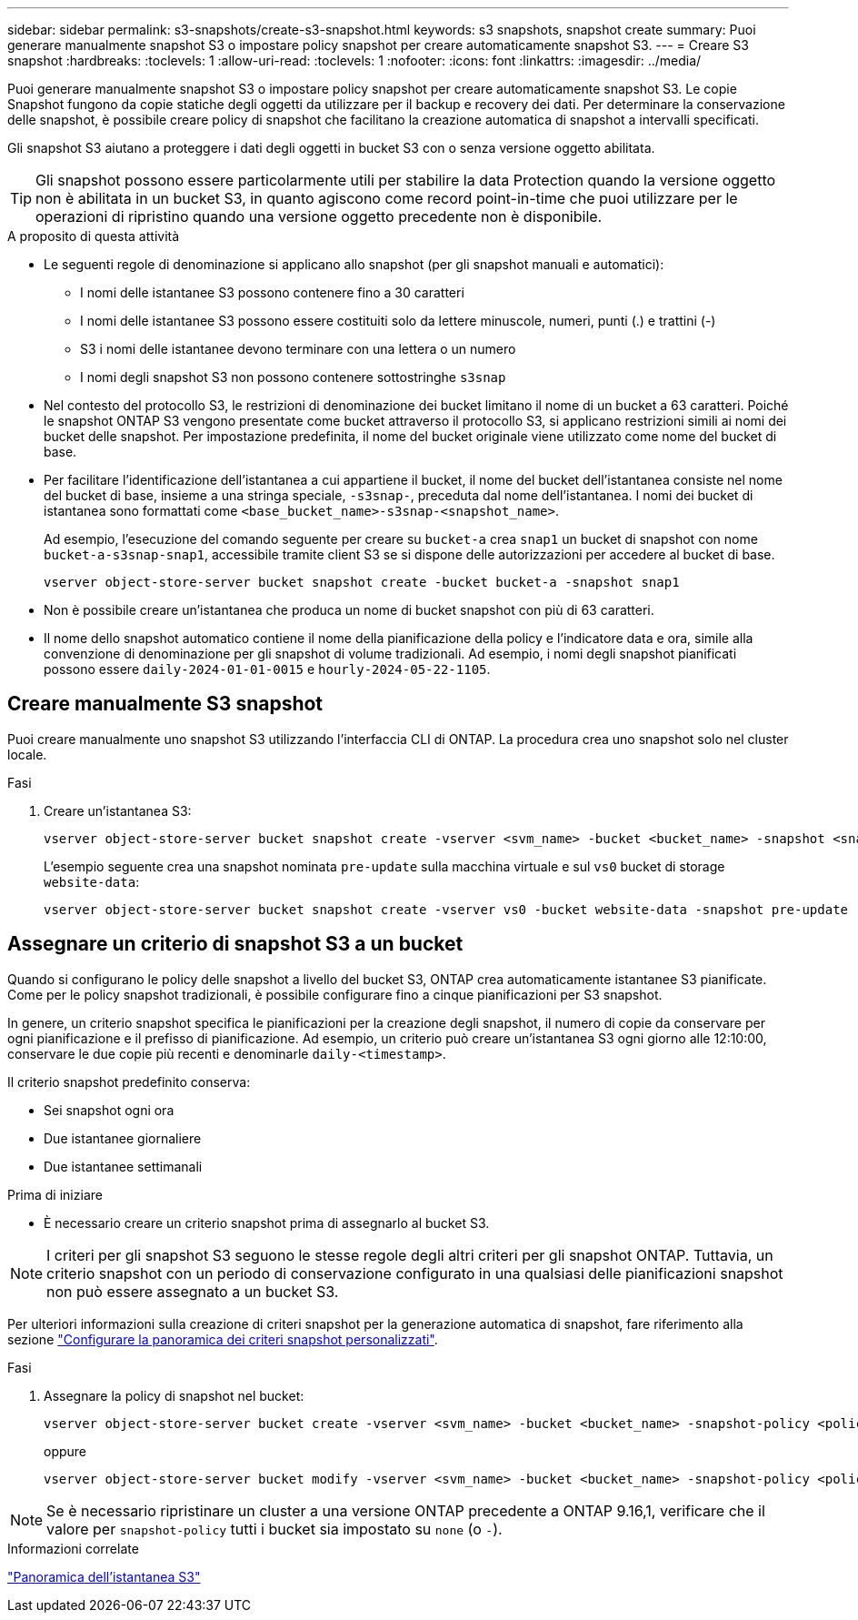 ---
sidebar: sidebar 
permalink: s3-snapshots/create-s3-snapshot.html 
keywords: s3 snapshots, snapshot create 
summary: Puoi generare manualmente snapshot S3 o impostare policy snapshot per creare automaticamente snapshot S3. 
---
= Creare S3 snapshot
:hardbreaks:
:toclevels: 1
:allow-uri-read: 
:toclevels: 1
:nofooter: 
:icons: font
:linkattrs: 
:imagesdir: ../media/


[role="lead"]
Puoi generare manualmente snapshot S3 o impostare policy snapshot per creare automaticamente snapshot S3. Le copie Snapshot fungono da copie statiche degli oggetti da utilizzare per il backup e recovery dei dati. Per determinare la conservazione delle snapshot, è possibile creare policy di snapshot che facilitano la creazione automatica di snapshot a intervalli specificati.

Gli snapshot S3 aiutano a proteggere i dati degli oggetti in bucket S3 con o senza versione oggetto abilitata.


TIP: Gli snapshot possono essere particolarmente utili per stabilire la data Protection quando la versione oggetto non è abilitata in un bucket S3, in quanto agiscono come record point-in-time che puoi utilizzare per le operazioni di ripristino quando una versione oggetto precedente non è disponibile.

.A proposito di questa attività
* Le seguenti regole di denominazione si applicano allo snapshot (per gli snapshot manuali e automatici):
+
** I nomi delle istantanee S3 possono contenere fino a 30 caratteri
** I nomi delle istantanee S3 possono essere costituiti solo da lettere minuscole, numeri, punti (.) e trattini (-)
** S3 i nomi delle istantanee devono terminare con una lettera o un numero
** I nomi degli snapshot S3 non possono contenere sottostringhe `s3snap`


* Nel contesto del protocollo S3, le restrizioni di denominazione dei bucket limitano il nome di un bucket a 63 caratteri. Poiché le snapshot ONTAP S3 vengono presentate come bucket attraverso il protocollo S3, si applicano restrizioni simili ai nomi dei bucket delle snapshot. Per impostazione predefinita, il nome del bucket originale viene utilizzato come nome del bucket di base.
* Per facilitare l'identificazione dell'istantanea a cui appartiene il bucket, il nome del bucket dell'istantanea consiste nel nome del bucket di base, insieme a una stringa speciale, `-s3snap-`, preceduta dal nome dell'istantanea. I nomi dei bucket di istantanea sono formattati come `<base_bucket_name>-s3snap-<snapshot_name>`.
+
Ad esempio, l'esecuzione del comando seguente per creare su `bucket-a` crea `snap1` un bucket di snapshot con nome `bucket-a-s3snap-snap1`, accessibile tramite client S3 se si dispone delle autorizzazioni per accedere al bucket di base.

+
[listing]
----
vserver object-store-server bucket snapshot create -bucket bucket-a -snapshot snap1
----
* Non è possibile creare un'istantanea che produca un nome di bucket snapshot con più di 63 caratteri.
* Il nome dello snapshot automatico contiene il nome della pianificazione della policy e l'indicatore data e ora, simile alla convenzione di denominazione per gli snapshot di volume tradizionali. Ad esempio, i nomi degli snapshot pianificati possono essere `daily-2024-01-01-0015` e `hourly-2024-05-22-1105`.




== Creare manualmente S3 snapshot

Puoi creare manualmente uno snapshot S3 utilizzando l'interfaccia CLI di ONTAP. La procedura crea uno snapshot solo nel cluster locale.

.Fasi
. Creare un'istantanea S3:
+
[listing]
----
vserver object-store-server bucket snapshot create -vserver <svm_name> -bucket <bucket_name> -snapshot <snapshot_name>
----
+
L'esempio seguente crea una snapshot nominata `pre-update` sulla macchina virtuale e sul `vs0` bucket di storage `website-data`:

+
[listing]
----
vserver object-store-server bucket snapshot create -vserver vs0 -bucket website-data -snapshot pre-update
----




== Assegnare un criterio di snapshot S3 a un bucket

Quando si configurano le policy delle snapshot a livello del bucket S3, ONTAP crea automaticamente istantanee S3 pianificate. Come per le policy snapshot tradizionali, è possibile configurare fino a cinque pianificazioni per S3 snapshot.

In genere, un criterio snapshot specifica le pianificazioni per la creazione degli snapshot, il numero di copie da conservare per ogni pianificazione e il prefisso di pianificazione. Ad esempio, un criterio può creare un'istantanea S3 ogni giorno alle 12:10:00, conservare le due copie più recenti e denominarle `daily-<timestamp>`.

Il criterio snapshot predefinito conserva:

* Sei snapshot ogni ora
* Due istantanee giornaliere
* Due istantanee settimanali


.Prima di iniziare
* È necessario creare un criterio snapshot prima di assegnarlo al bucket S3.



NOTE: I criteri per gli snapshot S3 seguono le stesse regole degli altri criteri per gli snapshot ONTAP. Tuttavia, un criterio snapshot con un periodo di conservazione configurato in una qualsiasi delle pianificazioni snapshot non può essere assegnato a un bucket S3.

Per ulteriori informazioni sulla creazione di criteri snapshot per la generazione automatica di snapshot, fare riferimento alla sezione link:../data-protection/configure-custom-snapshot-policies-concept.html["Configurare la panoramica dei criteri snapshot personalizzati"].

.Fasi
. Assegnare la policy di snapshot nel bucket:
+
[listing]
----
vserver object-store-server bucket create -vserver <svm_name> -bucket <bucket_name> -snapshot-policy <policy_name>
----
+
oppure

+
[listing]
----
vserver object-store-server bucket modify -vserver <svm_name> -bucket <bucket_name> -snapshot-policy <policy_name>
----



NOTE: Se è necessario ripristinare un cluster a una versione ONTAP precedente a ONTAP 9.16,1, verificare che il valore per `snapshot-policy` tutti i bucket sia impostato su `none` (o `-`).

.Informazioni correlate
link:../s3-snapshots/index.html["Panoramica dell'istantanea S3"]
